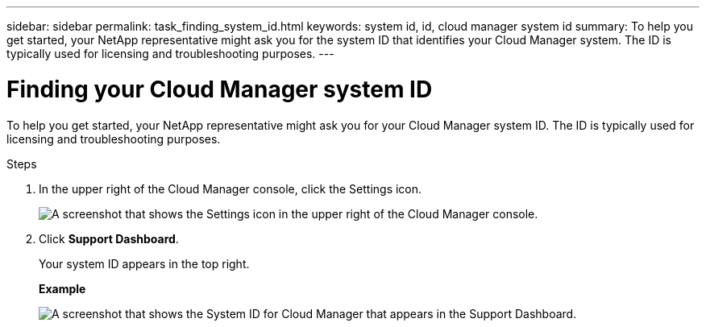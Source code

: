 ---
sidebar: sidebar
permalink: task_finding_system_id.html
keywords: system id, id, cloud manager system id
summary: To help you get started, your NetApp representative might ask you for the system ID that identifies your Cloud Manager system. The ID is typically used for licensing and troubleshooting purposes.
---

= Finding your Cloud Manager system ID
:hardbreaks:
:nofooter:
:icons: font
:linkattrs:
:imagesdir: ./media/

[.lead]
To help you get started, your NetApp representative might ask you for your Cloud Manager system ID. The ID is typically used for licensing and troubleshooting purposes.

.Steps

. In the upper right of the Cloud Manager console, click the Settings icon.
+
image:screenshot_settings_icon.gif[A screenshot that shows the Settings icon in the upper right of the Cloud Manager console.]

. Click *Support Dashboard*.
+
Your system ID appears in the top right.
+
*Example*
+
image:screenshot_system_id.gif[A screenshot that shows the System ID for Cloud Manager that appears in the Support Dashboard.]
